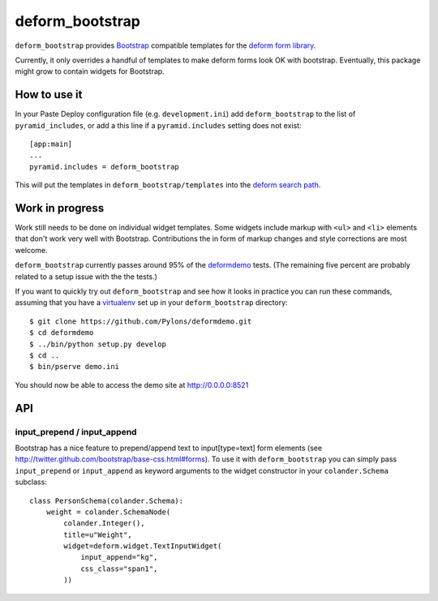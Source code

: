 ================
deform_bootstrap
================

``deform_bootstrap`` provides `Bootstrap
<http://twitter.github.com/bootstrap/>`_ compatible templates for the
`deform form library <http://pypi.python.org/pypi/deform/0.9.3>`_.

Currently, it only overrides a handful of templates to make deform
forms look OK with bootstrap.  Eventually, this package might grow to
contain widgets for Bootstrap.

How to use it
=============

In your Paste Deploy configuration file (e.g. ``development.ini``) add
``deform_bootstrap`` to the list of ``pyramid_includes``, or add a
this line if a ``pyramid.includes`` setting does not exist::

  [app:main]
  ...
  pyramid.includes = deform_bootstrap

This will put the templates in ``deform_bootstrap/templates`` into the
`deform search path
<http://docs.pylonsproject.org/projects/deform/en/latest/templates.html>`_.

Work in progress
================

Work still needs to be done on individual widget templates.  Some
widgets include markup with ``<ul>`` and ``<li>`` elements that don't
work very well with Bootstrap.  Contributions the in form of markup
changes and style corrections are most welcome.

``deform_bootstrap`` currently passes around 95% of the `deformdemo
<http://deformdemo.repoze.org/>`_ tests.  (The remaining five percent
are probably related to a setup issue with the the tests.)

If you want to quickly try out ``deform_bootstrap`` and see how it
looks in practice you can run these commands, assuming that you have a
`virtualenv <http://pypi.python.org/pypi/virtualenv>`_ set up in your
``deform_bootstrap`` directory::

  $ git clone https://github.com/Pylons/deformdemo.git
  $ cd deformdemo
  $ ../bin/python setup.py develop
  $ cd ..
  $ bin/pserve demo.ini

You should now be able to access the demo site at http://0.0.0.0:8521

API
===

input_prepend / input_append
----------------------------

Bootstrap has a nice feature to prepend/append text to input[type=text]
form elements (see http://twitter.github.com/bootstrap/base-css.html#forms).
To use it with ``deform_bootstrap`` you can simply pass ``input_prepend``
or ``input_append`` as keyword arguments to the widget constructor in your
``colander.Schema`` subclass::
  
  class PersonSchema(colander.Schema):
      weight = colander.SchemaNode(
          colander.Integer(),
          title=u"Weight",
          widget=deform.widget.TextInputWidget(
              input_append="kg",
              css_class="span1",
          ))

